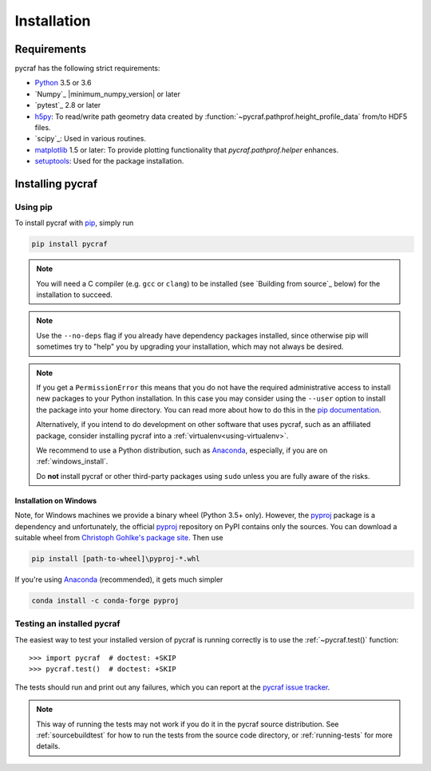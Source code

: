 ************
Installation
************

Requirements
============

pycraf has the following strict requirements:

- `Python <http://www.python.org/>`_ 3.5 or 3.6

- `Numpy`_ |minimum_numpy_version| or later

- `pytest`_ 2.8 or later

- `h5py <http://h5py.org/>`_: To read/write path geometry data created by
  :function:`~pycraf.pathprof.height_profile_data` from/to HDF5 files.

- `scipy`_: Used in various routines.

- `matplotlib <http://matplotlib.org/>`_ 1.5 or later: To provide plotting functionality that `pycraf.pathprof.helper` enhances.

- `setuptools <https://pythonhosted.org/setuptools/>`_: Used for the package installation.

Installing pycraf
==================

Using pip
-------------

To install pycraf with `pip <http://www.pip-installer.org/en/latest/>`_, simply run

.. code:: bash

    pip install pycraf

.. note::

    You will need a C compiler (e.g. ``gcc`` or ``clang``) to be installed (see
    `Building from source`_ below) for the installation to succeed.

.. note::

    Use the ``--no-deps`` flag if you already have dependency packages
    installed, since otherwise pip will sometimes try to "help" you
    by upgrading your installation, which may not always be desired.

.. note::

    If you get a ``PermissionError`` this means that you do not have the
    required administrative access to install new packages to your Python
    installation.  In this case you may consider using the ``--user`` option
    to install the package into your home directory.  You can read more
    about how to do this in the `pip documentation
    <http://www.pip-installer.org/en/1.2.1/other-tools.html#using-pip-with-the-user-scheme>`_.

    Alternatively, if you intend to do development on other software that uses
    pycraf, such as an affiliated package, consider installing pycraf into a
    :ref:`virtualenv<using-virtualenv>`.

    We recommend to use a Python distribution, such as `Anaconda <https://www.continuum.io/downloads>`_, especially, if you are on :ref:`windows_install`.

    Do **not** install pycraf or other third-party packages using ``sudo``
    unless you are fully aware of the risks.


.. _windows_install:

Installation on Windows
~~~~~~~~~~~~~~~~~~~~~~~

Note, for Windows machines we provide a binary wheel (Python 3.5+ only).
However, the `pyproj <https://pypi.python.org/pypi/pyproj?>`_ package is a
dependency and unfortunately, the official
`pyproj <https://pypi.python.org/pypi/pyproj?>`_ repository on PyPI contains
only the sources. You can download a
suitable wheel from `Christoph Gohlke's package site <http://www.lfd.uci.edu/~gohlke/pythonlibs/#pyproj>`_. Then use

.. code:: bash

    pip install [path-to-wheel]\pyproj‑*.whl

If you're using `Anaconda <https://www.continuum.io/downloads>`_
(recommended), it gets much simpler

.. code:: bash

    conda install -c conda-forge pyproj

.. _testing_installed_pycraf:

Testing an installed pycraf
----------------------------

The easiest way to test your installed version of pycraf is running
correctly is to use the :ref:`~pycraf.test()` function::

    >>> import pycraf  # doctest: +SKIP
    >>> pycraf.test()  # doctest: +SKIP

The tests should run and print out any failures, which you can report at
the `pycraf issue tracker <http://github.com/bwinkel/pycraf/issues>`_.

.. note::

    This way of running the tests may not work if you do it in the
    pycraf source distribution.  See :ref:`sourcebuildtest` for how to
    run the tests from the source code directory, or :ref:`running-tests`
    for more details.

